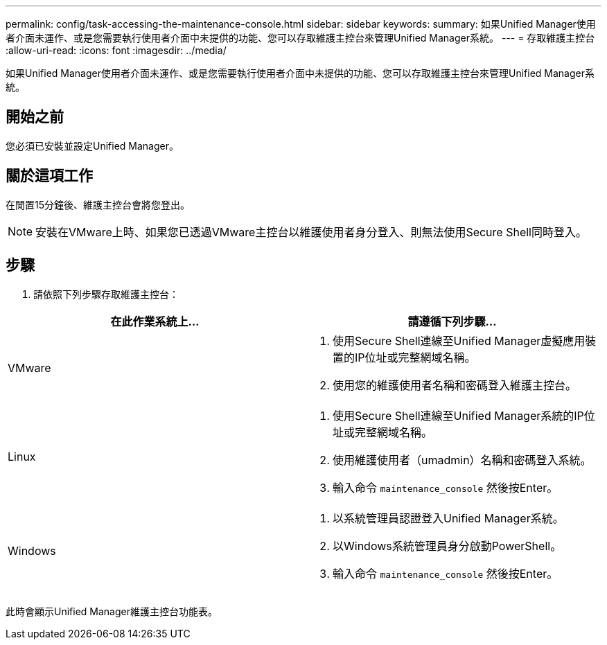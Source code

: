 ---
permalink: config/task-accessing-the-maintenance-console.html 
sidebar: sidebar 
keywords:  
summary: 如果Unified Manager使用者介面未運作、或是您需要執行使用者介面中未提供的功能、您可以存取維護主控台來管理Unified Manager系統。 
---
= 存取維護主控台
:allow-uri-read: 
:icons: font
:imagesdir: ../media/


[role="lead"]
如果Unified Manager使用者介面未運作、或是您需要執行使用者介面中未提供的功能、您可以存取維護主控台來管理Unified Manager系統。



== 開始之前

您必須已安裝並設定Unified Manager。



== 關於這項工作

在閒置15分鐘後、維護主控台會將您登出。

[NOTE]
====
安裝在VMware上時、如果您已透過VMware主控台以維護使用者身分登入、則無法使用Secure Shell同時登入。

====


== 步驟

. 請依照下列步驟存取維護主控台：


[cols="2*"]
|===
| 在此作業系統上... | 請遵循下列步驟... 


 a| 
VMware
 a| 
. 使用Secure Shell連線至Unified Manager虛擬應用裝置的IP位址或完整網域名稱。
. 使用您的維護使用者名稱和密碼登入維護主控台。




 a| 
Linux
 a| 
. 使用Secure Shell連線至Unified Manager系統的IP位址或完整網域名稱。
. 使用維護使用者（umadmin）名稱和密碼登入系統。
. 輸入命令 `maintenance_console` 然後按Enter。




 a| 
Windows
 a| 
. 以系統管理員認證登入Unified Manager系統。
. 以Windows系統管理員身分啟動PowerShell。
. 輸入命令 `maintenance_console` 然後按Enter。


|===
此時會顯示Unified Manager維護主控台功能表。
